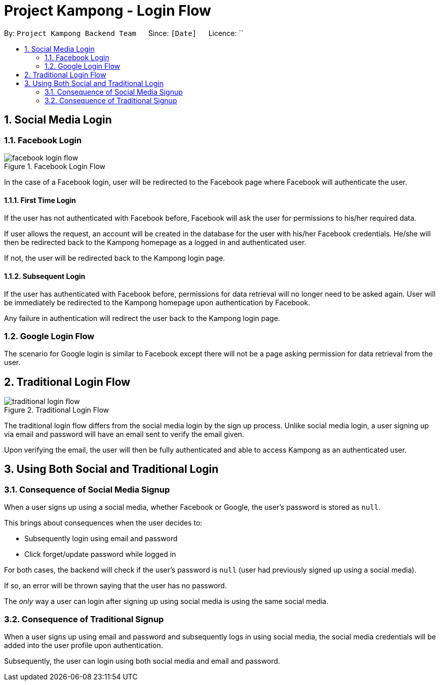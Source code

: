= Project Kampong - Login Flow
:site-section: LoginFlow
:toc:
:toc-title:
:toc-placement: preamble
:sectnums:
:imagesDir: images
:stylesDir: stylesheets
:xrefstyle: full
ifdef::env-github[]
:tip-caption: :bulb:
:note-caption: :information_source:
:warning-caption: :warning:
endif::[]
:repoURL: https://github.com/Project-Kampong/kampong-backend

By: `Project Kampong Backend Team`      Since: `[Date]`      Licence: ``

== Social Media Login

[[Facebook-Login]]
=== Facebook Login
.Facebook Login Flow
image::facebook-login-flow.png[]

In the case of a Facebook login, user will be redirected to the Facebook page where Facebook will authenticate the user.

==== First Time Login
If the user has not authenticated with Facebook before, Facebook will ask the user for permissions to his/her required data.

If user allows the request, an account will be created in the database for the user with his/her Facebook credentials. He/she will then be redirected back to the Kampong homepage as a logged in and authenticated user.

If not, the user will be redirected back to the Kampong login page.

==== Subsequent Login
If the user has authenticated with Facebook before, permissions for data retrieval will no longer need to be asked again. User will be immediately be redirected to the Kampong homepage upon authentication by Facebook.

Any failure in authentication will redirect the user back to the Kampong login page.

[[Google-Login]]
=== Google Login Flow
The scenario for Google login is similar to Facebook except there will not be a page asking permission for data retrieval from the user.

[[Traditional-Login]]
== Traditional Login Flow
.Traditional Login Flow
image::traditional-login-flow.png[]

The traditional login flow differs from the social media login by the sign up process. Unlike social media login, a user signing up via email and password will have an email sent to verify the email given.

Upon verifying the email, the user will then be fully authenticated and able to access Kampong as an authenticated user.

== Using Both Social and Traditional Login

[[Consequence-of-social-media-signup]]
=== Consequence of Social Media Signup
When a user signs up using a social media, whether Facebook or Google, the user's password is stored as `null`.

This brings about consequences when the user decides to:

* Subsequently login using email and password
* Click forget/update password while logged in

For both cases, the backend will check if the user's password is `null` (user had previously signed up using a social media).

If so, an error will be thrown saying that the user has no password.

The _only_ way a user can login after signing up using social media is using the same social media.

[[Consequence-of-traditional-signup]]
=== Consequence of Traditional Signup
When a user signs up using email and password and subsequently logs in using social media, the social media credentials will be added into the user profile upon authentication.

Subsequently, the user can login using both social media and email and password.
